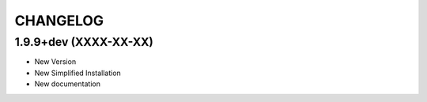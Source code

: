 =========
CHANGELOG
=========

1.9.9+dev (XXXX-XX-XX)
-----------------------

* New Version

* New Simplified Installation

* New documentation